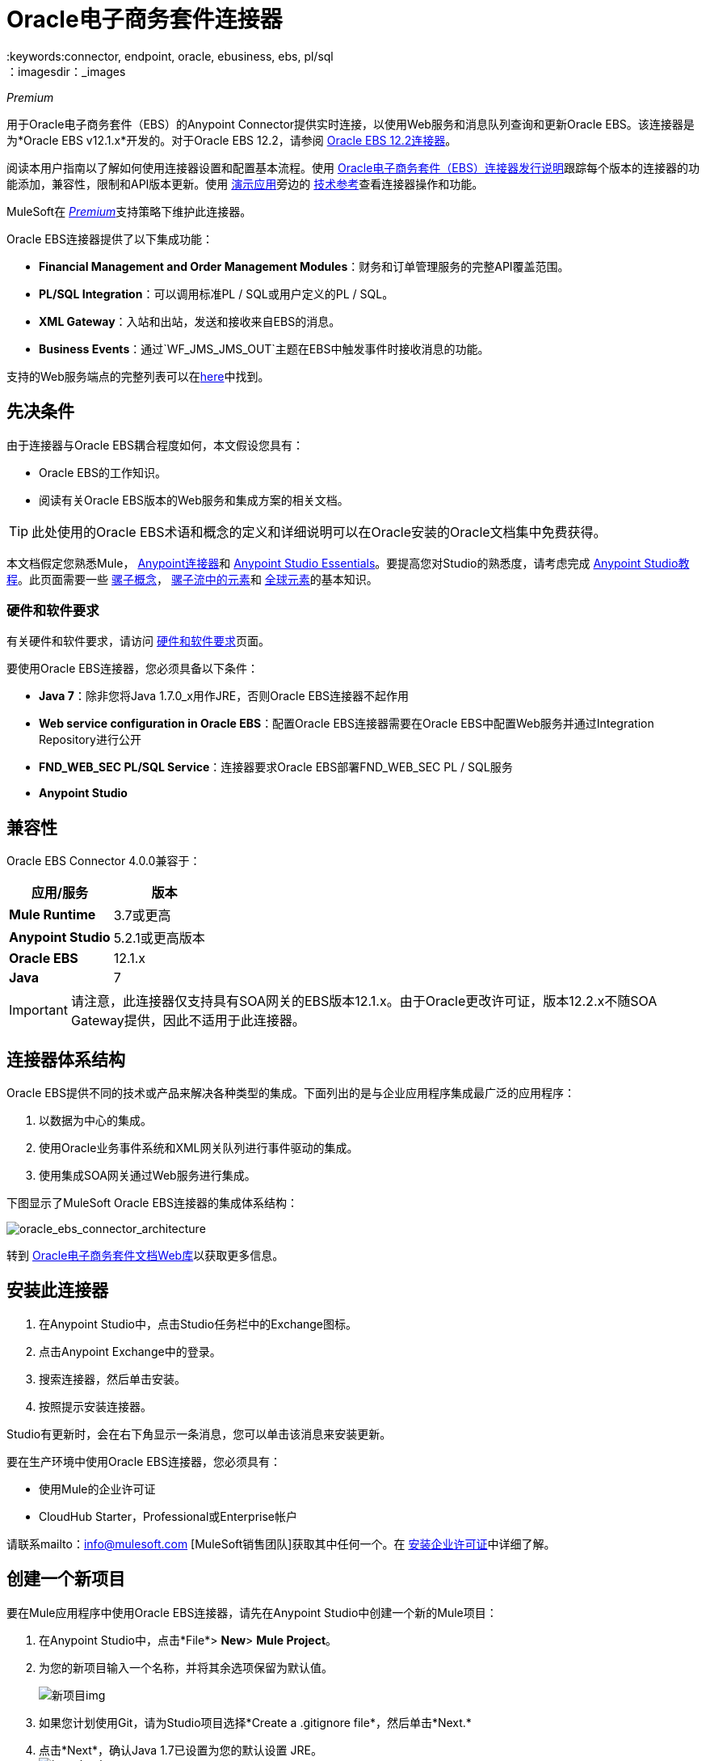 =  Oracle电子商务套件连接器
:keywords:connector, endpoint, oracle, ebusiness, ebs, pl/sql
：imagesdir：_images

_Premium_

用于Oracle电子商务套件（EBS）的Anypoint Connector提供实时连接，以使用Web服务和消息队列查询和更新Oracle EBS。该连接器是为*Oracle EBS v12.1.x*开发的。对于Oracle EBS 12.2，请参阅 link:/mule-user-guide/v/3.9/oracle-ebs-122-connector[Oracle EBS 12.2连接器]。

阅读本用户指南以了解如何使用连接器设置和配置基本流程。使用 link:/release-notes/oracle-e-business-suite-ebs-connector-release-notes[Oracle电子商务套件（EBS）连接器发行说明]跟踪每个版本的连接器的功能添加，兼容性，限制和API版本更新。使用 http://mulesoft.github.io/mule-oracle-ebs-connector/[演示应用]旁边的 http://mulesoft.github.io/mule-oracle-ebs-connector/4.0.0/apidocs/mule/oracle-ebs-config.html[技术参考]查看连接器操作和功能。

MuleSoft在 link:/mule-user-guide/v/3.9/anypoint-connectors#connector-categories[_Premium_]支持策略下维护此连接器。

Oracle EBS连接器提供了以下集成功能：

*  *Financial Management and Order Management Modules*：财务和订单管理服务的完整API覆盖范围。
*  *PL/SQL Integration*：可以调用标准PL / SQL或用户定义的PL / SQL。
*  *XML Gateway*：入站和出站，发送和接收来自EBS的消息。
*  *Business Events*：通过`WF_JMS_JMS_OUT`主题在EBS中触发事件时接收消息的功能。

支持的Web服务端点的完整列表可以在<<Supported Web Service Endpoints,here>>中找到。

== 先决条件

由于连接器与Oracle EBS耦合程度如何，本文假设您具有：

*  Oracle EBS的工作知识。
* 阅读有关Oracle EBS版本的Web服务和集成方案的相关文档。

[TIP]
此处使用的Oracle EBS术语和概念的定义和详细说明可以在Oracle安装的Oracle文档集中免费获得。


本文档假定您熟悉Mule，
link:/mule-user-guide/v/3.9/anypoint-connectors[Anypoint连接器]和
link:/anypoint-studio/v/6/index[Anypoint Studio Essentials]。要提高您对Studio的熟悉度，请考虑完成 link:/anypoint-studio/v/6/basic-studio-tutorial[Anypoint Studio教程]。此页面需要一些 link:/mule-user-guide/v/3.9/mule-concepts[骡子概念]， link:/mule-user-guide/v/3.9/elements-in-a-mule-flow[骡子流中的元素]和 link:/mule-user-guide/v/3.9/global-elements[全球元素]的基本知识。

=== 硬件和软件要求

有关硬件和软件要求，请访问 link:/mule-user-guide/v/3.9/hardware-and-software-requirements[硬件和软件要求]页面。


要使用Oracle EBS连接器，您必须具备以下条件：

*  *Java 7*：除非您将Java 1.7.0_x用作JRE，否则Oracle EBS连接器不起作用
*  *Web service configuration in Oracle EBS*：配置Oracle EBS连接器需要在Oracle EBS中配置Web服务并通过Integration Repository进行公开
*  *FND_WEB_SEC PL/SQL Service*：连接器要求Oracle EBS部署FND_WEB_SEC PL / SQL服务
*  *Anypoint Studio*

== 兼容性

Oracle EBS Connector 4.0.0兼容于：

[%header,cols="2*a"]
|===
|应用/服务|版本
| *Mule Runtime*  | 3.7或更高
| *Anypoint Studio*  | 5.2.1或更高版本
| *Oracle EBS*  | 12.1.x
| *Java*  | 7
|===

[IMPORTANT]
请注意，此连接器仅支持具有SOA网关的EBS版本12.1.x。由于Oracle更改许可证，版本12.2.x不随SOA Gateway提供，因此不适用于此连接器。

== 连接器体系结构

Oracle EBS提供不同的技术或产品来解决各种类型的集成。下面列出的是与企业应用程序集成最广泛的应用程序：

. 以数据为中心的集成。
. 使用Oracle业务事件系统和XML网关队列进行事件驱动的集成。
. 使用集成SOA网关通过Web服务进行集成。

下图显示了MuleSoft Oracle EBS连接器的集成体系结构：

image:oracle_ebs_connector_architecture.png[oracle_ebs_connector_architecture]

转到 link:https://docs.oracle.com/cd/E18727_01/index.htm[Oracle电子商务套件文档Web库]以获取更多信息。

== 安装此连接器

. 在Anypoint Studio中，点击Studio任务栏中的Exchange图标。
. 点击Anypoint Exchange中的登录。
. 搜索连接器，然后单击安装。
. 按照提示安装连接器。

Studio有更新时，会在右下角显示一条消息，您可以单击该消息来安装更新。

要在生产环境中使用Oracle EBS连接器，您必须具有：

* 使用Mule的企业许可证
*  CloudHub Starter，Professional或Enterprise帐户

请联系mailto：info@mulesoft.com [MuleSoft销售团队]获取其中任何一个。在 link:/mule-user-guide/v/3.9/installing-an-enterprise-license[安装企业许可证]中详细了解。

== 创建一个新项目

要在Mule应用程序中使用Oracle EBS连接器，请先在Anypoint Studio中创建一个新的Mule项目：

. 在Anypoint Studio中，点击*File*> *New*> *Mule Project*。
. 为您的新项目输入一个名称，并将其余选项保留为默认值。
+
image:new-proj.png[新项目img]
+
. 如果您计划使用Git，请为Studio项目选择*Create a .gitignore file*，然后单击*Next.*
+
. 点击*Next*，确认Java 1.7已设置为您的默认设置
  JRE。
 +
image:java7check.png[javacheck]
+
. 点击*Finish*创建项目。

== 配置Oracle EBS全局元素

要在Mule应用程序中使用Oracle EBS连接器，您必须配置一个全局Oracle EBS元素，该应用程序中的所有Oracle EBS连接器均可使用该元素（请阅读有关 link:/mule-user-guide/v/3.7/global-elements[全球元素]的更多信息）。
全球元素可以有三种类型：

.  _ Configuration_：用于Web服务和PL / SQL调用。
用于Business Events和XML Gateway的.  _ JMS Configuration_：出站订阅使用数据库主机，端口和SID的单独字段。
.  _ JMS URL Configuration_：用于Business Events和XML Gateway出站订阅，使用数据库URL。

[tabs]
------
[tab,title="Studio Visual Editor"]
....
Follow these steps to create an Oracle EBS global element for web services and PL/SQL invocation:

. Click the *Global Elements* tab at the base of the canvas.
. On the Global Mule Configuration Elements screen, click *Create*.
. In the *Choose Global Type wizard*, expand *Connector Configuration*, and then select *OracleEBS: Configuration*.
+
image:oracle_ebs_connector_config.png[oracle_ebs_connector_config]
+
. Click *OK*.
. Configure the parameters according to the table below.
+
[%header,cols="2*a"]

|===
|Field|Description
|*Name* |Enter a name for the configuration with which it can be referenced later.
|*Username* |Username to log into Oracle EBS web services.
|*Password* |Password for the username.
|*Host* |Enter the host of the Oracle EBS instance.
|*Port* |Enter the port of the Oracle EBS web services.
|*SSL* |If enabled, will attempt to make web services calls using HTTPS instead of HTTP.
|*TrustStore file name* |Enter the path to a custom TrustStore for HTTPS calls (optional).
|*TrustStore password* |Enter the password for the TrustStore (optional).
|*Disable Common Name Checking* |Disables Common Name (CN) Checking on SSL certificates (optional).
|*Responsibility Name* |Enter the responsibility name that is needed to execute the operation.
|*Responsibility Appl. Name* |Enter the application short name that is needed to execute the operation.
|*Security Group Name* |Enter the security group key of the Oracle EBS instance (optional). Default value is *STANDARD*.
|*NLS language* |Enter the NLS language of the Oracle EBS instance (optional). Default value is *AMERICAN*.
|*Org. ID* |Enter the organization ID of the Oracle EBS instance (optional). Default value is *204*.
|===
+
image:oracle_ebs_global_element.png[oracle_ebs_global_element]
+
. Configure your custom web services list according to the steps below:
.. Select *Create Object manually* and then click the `...` button next to it.
+
image:oracle-create-object-1.png[create-object-1]
+
.. In the pop-up window, select the plus sign (*+*) to add more entries, as needed.
.. Right-click a metadata item and click *Edit the selected metadata field* to enter the values.
+
image:oracle_ebs_enter_metadata.png[oracle_ebs_enter_metadata]
+
.. Click *OK* to save the list.
+
. Click *Test Connection* and confirm receipt of the _Connection Successful_ message.
. Click *OK* to save the global connector configurations.
+
[IMPORTANT]
Sometimes, it is necessary to create more than one global configuration. It depends on how the Oracle EBS instance is configured. One possible scenario would be to have one configuration for executing web service operations and another one for PL/SQL operations.

....
[tab,title="XML Editor"]
....
Ensure you have included the Oracle EBS namespaces in your configuration file.

[source, xml, linenums]
----
<mule xmlns="http://www.mulesoft.org/schema/mule/core"
xmlns:xsi = "http://www.w3.org/2001/XMLSchema-instance"
xmlns:oracle-ebs = " http://www.mulesoft.org/schema/mule/oracle-ebs" 
xsi:schemaLocation="
http: //www.mulesoft.org/schema/mule/core
http: //www.mulesoft.org/schema/mule/core/current/mule.xsd
 http://www.mulesoft.org/schema/mule/oracle-ebs http://www.mulesoft.org/schema/mule/oracle-ebs/current/mule-oracle-ebs.xsd
<!-- Add your flows and configuration elements here -->
</mule>
----

Follow these steps to configure a Oracle EBS connector in your application:

. Create a global Oracle EBS configuration outside and above your flows, using the following global configuration code.
+
[source, xml, linenums]
----
<oracle-ebs:config name="OracleEBS__Configuration" username="${username}" password="${password}" host="${host}" port="${port}" responsibilityName="${responsibilityName}" responsibilityApplName="${responsibilityApplName}" doc:name="OracleEBS: Configuration" disableCNCheck="true" sslEnabled="true" trustStorePassword="${tsPassword}" trustStorePath="TrustStore.ts"/>
----
+
[%autowidth.spread]
|===
|*Parameter* |*Description*
|*Name* |Enter a name for the configuration with which it can be referenced later.
|*Username* |Username to log into Oracle EBS web services.
|*Password* |Password for the username.
|*Host* |Enter the host of the Oracle EBS instance.
|*Port* |Enter the port of the Oracle EBS web services.
|*SSL* |If enabled, will attempt to make web services calls using HTTPS instead of HTTP.
|*TrustStore file name* |Enter the path to a custom TrustStore for HTTPS calls (optional).
|*TrustStore password* |Enter the password for the TrustStore (optional).
|*Disable Common Name Checking* |Disables Common Name (CN) Checking on SSL certificates (optional).
|*Responsibility Name* |Enter the responsibility name that is needed to execute the operation.
|*Responsibility Appl. Name* |Enter the application short name that is needed to execute the operation.
|*Security Group Name* |Enter the security group key of the Oracle EBS instance (optional).
|*NLS language* |Enter the NLS language of the Oracle EBS instance (optional).
|*Org. ID* |Enter the organization ID of the Oracle EBS instance (optional).
|===

....
------

[tabs]
------
[tab,title="Studio Visual Editor"]
....
Follow these steps to create an Oracle EBS global element for Business Events or XML Gateway Outbound subscriptions:

. Click the *Global Elements* tab at the base of the canvas.
. On the Global Mule Configuration Elements screen, click *Create*.
. In the *Choose Global Type wizard*, expand *Connector Configuration*, and then select *OracleEBS: JMS Configuration*.
+
image:oracle_ebs_connector_config.png[oracle_ebs_connector_config]
+
. Click *OK*.
. Configure the parameters according to the table below.
+
[%header,cols="2*a"]

|===
|Field|Description
|*Name* |Enter a name for the configuration with which it can be referenced later.
|*Username* |Username for the Oracle EBS database.
|*Password* |Enter the password for the username.
|*Host* |Enter the host of the Oracle EBS database.
|*Port* |Enter the port of the Oracle EBS database.
|*Database SID* |Enter the SID of the database.
|===
+
image:oracle_ebs_jms_global_element.png[oracle_ebs_jms_global_element]
+
. From the same global element properties window, load the required external dependency JARs:
+
image:oracle-ebs-jar-deps.png[req deps]
+
.. Click on the *Modify* button next to *Oracle AQ API*, and select the JAR file corresponding to this library. You can retrieve this file from your EBS instance, at `$ORACLE_HOME/rdbms/jlib/aqapi.jar`.
.. Do the same for the *Oracle Database JDBC Driver*. This file can also be found in your instance, at the following path: `$ORACLE_HOME/jdbc/lib/ojdbc6.jar`.
+
. Click *Test Connection* and confirm receipt of the _Connection Successful_ message.
. Click *OK* to save the global connector configurations.
+


....
[tab,title="XML Editor"]
....
Ensure you have included the Oracle EBS namespaces in your configuration file.

[source, xml, linenums]
----
<mule xmlns="http://www.mulesoft.org/schema/mule/core"
xmlns:xsi = "http://www.w3.org/2001/XMLSchema-instance"
xmlns:oracle-ebs = " http://www.mulesoft.org/schema/mule/oracle-ebs"
xsi:schemaLocation="
http: //www.mulesoft.org/schema/mule/core
http: //www.mulesoft.org/schema/mule/core/current/mule.xsd
 http://www.mulesoft.org/schema/mule/oracle-ebs http://www.mulesoft.org/schema/mule/oracle-ebs/current/mule-oracle-ebs.xsd
<!-- Add your flows and configuration elements here -->
</mule>
----

Follow these steps to configure a Oracle EBS connector in your application:

. Create a global Oracle EBS configuration outside and above your flows, using the following global configuration code.
+
[source, xml, linenums]
----
<oracle-ebs:jmsconfig name="OracleEBS__JMS_Configuration" username="${username}" password="${password}" host="${host}" port="${port}" sid="${sidd}" doc:name="OracleEBS: JMS Configuration"/>
----
+
[%autowidth.spread]
|===
|*Parameter* |*Description*
|*Name* |Enter a name for the configuration with which it can be referenced later.
|*Username* |Username for the Oracle EBS database.
|*Password* |Enter the password for the username.
|*Host* |Enter the host of the Oracle EBS database is located.
|*Port* |Enter the port of the Oracle EBS database.
|*Database SID* |Enter the SID of the database.
|===

....
------

== 使用连接器

如果您希望*subscribe to queues*，请使用Oracle EBS连接器作为消息源。如果您的目标是*invoke web service operations*，则使用该连接器作为基于操作的出站连接器。

== 名称空间和架构

在Studio中设计应用程序时，将连接器从调色板拖放到Anypoint Studio画布上的操作应自动使用连接器*namespace*和*schema location*填充XML代码。

*Namespace:* `http://www.mulesoft.org/schema/mule/oracle-ebs`
*Schema Location:* `http://www.mulesoft.org/schema/mule/oracle-ebs/current/mule-oracle-ebs.xsd`

[TIP]
如果您是在Studio的XML编辑器或其他文本编辑器中手动编码Mule应用程序，请在`<mule>`标记内*Configuration XML*的标题中定义名称空间和模式位置。

[source, xml,linenums]
----
<mule xmlns="http://www.mulesoft.org/schema/mule/core"
      xmlns:xsi="http://www.w3.org/2001/XMLSchema-instance"
      xmlns:oracle-ebs="http://www.mulesoft.org/schema/mule/oracle-ebs"
      xsi:schemaLocation="
               http://www.mulesoft.org/schema/mule/core
               http://www.mulesoft.org/schema/mule/core/current/mule.xsd
               http://www.mulesoft.org/schema/mule/oracle-ebs
               http://www.mulesoft.org/schema/mule/oracle-ebs/current/mule-oracle-ebs.xsd">

      <!-- put your global configuration elements and flows here -->

</mule>
----

== 支持的Web服务端点

这是Oracle EBS连接器支持的支持的Web服务端点的列表。

*  **Receivables**
**  _ Dqm搜索服务_（`/oracle/apps/ar/hz/service/party/DqmSearchService`）+
*** 查找派对+
**  _电子邮件业务对象服务_（`/oracle/apps/ar/hz/service/party/EmailService`）+
*** 创建电子邮件+
*** 获取电子邮件+
*** 保存电子邮件+
*** 更新电子邮件+
**  _位置业务对象服务_（`/oracle/apps/ar/hz/service/party/LocationService`）+
*** 创建位置+
*** 获取位置+
*** 保存位置+
*** 更新位置+
**  _组织业务对象服务_（`/oracle/apps/ar/hz/service/party/OrganizationService`）+
*** 创建组织+
*** 获取组织+
*** 获取组织创建+
*** 获取组织更新+
*** 保存组织+
*** 更新组织+
**  _组织联系人业务对象服务_（`/oracle/apps/ar/hz/service/party/OrgContactService`）+
*** 创建组织联系人+
*** 获取组织联系人+
*** 保存组织联系人+
*** 更新组织联系人+
**  _组织客户业务对象服务_（`/oracle/apps/ar/hz/service/account/OrgCustomerService`）+
*** 创建组织客户+
*** 获取组织Customer +
*** 获取创建的组织客户+
*** 组织客户更新+
*** 保存组织Customer +
*** 更新组织客户+
**  _派对网站业务对象服务_（`/oracle/apps/ar/hz/service/party/PartySiteService`）+
*** 创建派对网站+
*** 获取派对网站+
*** 保存派对网站+
*** 更新派对网站+
**  _ Person业务对象服务_（`/oracle/apps/ar/hz/service/party/PersonService`）+
*** 创建人+
*** 获取人+
*** 获取人员创建+
*** 获取人员更新+
*** 保存个人+
*** 更新Person +
**  _人客户业务对象服务_（`/oracle/apps/ar/hz/service/account/PersonCustomerService`）+
*** 创建个人客户+
*** 获取个人客户+
*** 获取创建的个人客户+
*** 获取个人客户更新+
*** 保存个人客户+
*** 更新Person Customer +
**  _电话业务对象服务_（`/oracle/apps/ar/hz/service/party/PhoneService`）+
*** 创建电话+
*** 获得电话+
*** 保存电话号码+
*** 更新电话+
**  _关系业务对象服务_（`/oracle/apps/ar/hz/service/party/RelationshipService`）+
*** 创建关系+
*** 获取关系+
*** 保存关系+
*** 更新关系+
**  _ Web业务对象服务_（`/oracle/apps/ar/hz/service/party/WebService`）+
*** 创建Web +
*** 获取Web +
*** 保存Web +
*** 更新Web +

关于PL / SQL函数，连接器支持以下开箱即用的功能。

*  **Install Base**
**  _管理项目实例_（`CSI_ITEM_INSTANCE_PUB`）+
*** 复制项目实例+
*** 创建项目实例+
*** 获取项目实例+
*** 获取项目实例详细信息+
*** 更新项目实例+
*  **Order Management**
**  _流程订单API_（`OE_ORDER_PUB`）+
*** 删除Line +
*** 删除订单+
*** 获取订单+
将***  ID设置为值+
*** 锁定订单+
*** 处理标题+
*** 流程行+
*** 流程订单+
*** 更新标题+
*** 更新行+
*** 值为ID +
**  _采购订单确认扩展列API_（`EC_POAO_EXT`）+
***  POAO填写Ext Lev01 +
***  POAO填充Ext Lev02 +
**  _采购订单更改确认扩展列API_（`EC_POCAO_EXT`）+
***  POCAO填入Ext Lev01 +
***  POCAO Populate Ext Lev02 +
**  _销售协议API_（`OE_BLANKET_PUB`）+
*** 处理毛毯+
**  _ Ship Conformation_（`OE_SHIP_CONFIRMATION_PUB`）+
*** 运送零点+
*  **Payables**
**  _供应商Package_（`AP_VENDOR_PUB_PKG`）+
*** 创建供应商+
*** 创建供应商联系人+
*** 创建供应商站点+
*  **Receivables**
**  _发票创建_（`AR_INVOICE_API_PUB`）+
*** 创建发票+
*** 创建单个发票+
*  **Trading Community**
**  _位置_（`HZ_LOCATION_V2PUB`）+
*** 创建位置+
*** 创建地点1 +
*** 更新位置+
*** 更新位置1 +
**  _联系人_（`HZ_PARTY_CONTACT_V2PUB`）+
*** 创建组织联系人+
*** 创建组织联系人角色+
*** 更新组织联系人+
*** 更新组织联系人角色+

=== 订阅队列或主题

* 至*subscribe to a queue or topic*（例如XML网关出站队列或业务事件主题），您需要将连接器拖至流程的"Source"部分。完成之后，并选择连接器配置，您必须从*Operation*下拉菜单中选择您希望订阅的队列/主题。

. 在Anypoint Studio中创建一个新的Mule项目。
. 将新的Flow范围元素拖到画布上。
. 在流程开始时添加一个Oracle EBS连接器作为入站端点。
. 将记录器拖到流程的流程部分。
. 根据下表配置连接器的参数。
+
[%autowidth.spread]
|===
| *Field*  | *Description*
| *Display Name*  |为应用程序中的连接器输入唯一标签。
| *Connector Configuration*  |选择您创建的"OracleEBS: JMS Configuration"元素。
| *Operation*  |从下拉列表中选择您想要订阅的队列或主题。在本例中，我们选择*Business Events*，但也可以选择*XML Gateway Outbound*。
| *Durable Subscription*  |（仅适用于Business Events）如果选中，将创建一个持久订阅。这意味着如果客户端失去连接性，在此期间上传到该主题的所有消息将在重新建立后立即被检索。
| *Subscription Name*  |（仅适用于商业活动）如果您希望创建持久订阅，您可以指定其名称。如果不是，则默认为"muleBusinessEvents"。
|===
. 保存您的配置。

商业活动的== 自定义属性
[NOTE]
====
要为除默认属性之外的业务事件设置*custom attributes*，您需要手动添加属性，并创建对该事件的订阅。
====

. 首先，*add attributes*到Oracle EBS业务事件。您甚至可以在PL / SQL客户端中运行脚本，以创建代表您需要的自定义消息或事件属性的自定义键值对。
+
////
//链接到知识库文章一旦准备就绪
[source,code,linenums]
----
CREATE OR REPLACE PROCEDURE xx_modify_event_parameters
(
p_subscription_guid IN RAW,
              	p_event             IN OUT NOCOPY wf_event_t
)  return varchar2 is
l_plist   wf_parameter_list_t := p_event.getparameterlist ();
	Begin

    -- Add code for adding new attributes to the event list

wf_event.addparametertolist (
p_name => 'QUOTE_HEADER_ID',
p_value => p_qte_header_rec.quote_header_id,
p_parameterlist => l_plist
);

		RETURN 'SUCCESS';

     EXCEPTION
          WHEN OTHERS
          THEN
             wf_core.context (
                'xxu_bes',
                'inv_po_matching',
                p_event.geteventname (),
                p_subscription_guid
             );
             wf_event.seterrorinfo (p_event, 'ERROR');
             RETURN 'ERROR';
	End;
----
////
+
. 现在为您分配新属性的活动添加订阅。
.. 转到*Workflow Administrator Web Applications*职责。选择你想修改的*Business Events*。
.. 点击加号为订单添加订单。
+
image:oracle-add-subscription.png[添加脚标加号]
+
.. 点击*Create Subscription*。
+
image:oracle-create-subscription.png[创建订阅]
+
. 为每个字段提供适当的值。查找下面的字段和值的说明，以及您在其中配置这些字段的工作区的一些屏幕截图。
..  *Subscriber*
...  *System*  - 指定您需要订阅该事件的系统
..  *Triggering Event*
...  *Event Filter*  - 输入此订阅应该触发的业务事件的名称。
..  *Execution Condition*
...  *Phase*  - 大于或等于100的值意味着订阅以异步方式触发。为此字段输入"100"。
...  *Status*  - “启用”
...  *Rule Data*  - “消息”
..  *Action Type*
...  *Action Type*  -  "Custom"
+
image:event-subscription-fields.png[事件订阅字段]
+
image:custom-event-subscription-fields.png[自定义事件订阅字段]

此时，应该设置为使用Oracle EBS连接器从排队的业务事件中检索这些自定义属性。

=== 调用Web服务操作

* 要*invoke a web service operation*，您必须将连接器拖到您的流程的"Process"部分并填写其输入参数。如果您需要调用的操作是作为Web服务公开的PL / SQL函数，请选择*Invoke PL/SQL*操作，然后从显示的*PL/SQL*和*Function*下拉菜单中进行选择在常规选项卡中。

. 在Anypoint Studio中创建一个新的Mule项目。
. 添加合适的Mule入站端点，例如HTTP侦听器或文件端点，以开始流程。
. 将Oracle EBS连接器拖到画布上，然后选择它以打开属性编辑器。
. 根据以下内容配置连接器的参数。
+
image:oracle_ebs_config.png[oracle_ebs_config]
+
[%autowidth.spread]
|===
| *Field*  | *Description*
| *Display Name*  |为应用程序中的连接器输入唯一标签。
| *Connector Configuration*  |连接到链接到此连接器的全局元素。全局元素封装有关到目标资源或服务的连接的可重用数据。选择您刚刚创建的全局"OracleEBS: Configuration"元素。
| *Operation*  |从下拉菜单中选择操作。您可以选择任何显示的操作或*Invoke PL/SQL*操作，它允许您执行从PL / SQL发布的Web服务。
| *Params*  |完成所选操作所需的参数。如果选择了*Invoke PL/SQL*操作，则需要使用要执行的操作选择*PL/SQL*和*Function*参数。
|===
. 保存您的配置。
. 如果选择*Invoke PL/SQL*操作，则需要添加一个*Transform Message*转换器以将流中的值映射到PL / SQL操作的输入参数。

==  PL / SQL操作用例

继续下面的步骤以查看一个基本示例，该示例从自定义PL / SQL Web服务执行PL / SQL操作。

[tabs]
------
[tab,title="Studio Visual Editor"]
....
image:oracle-ebs-plsql-example.png[oracle-ebs-plsql-example]

. Create a Mule project in Anypoint Studio.
. Drag an HTTP connector onto the canvas, then select it to open the properties editor console.
. Add a new HTTP Listener Configuration global element:
.. In *General Settings*, click the plus sign (*+*):
+
image:connector-configuration-dropdown-general.png[connector-configuration-dropdown-general]
+
.. Configure the following HTTP parameters:
+
[%header,cols="2*a"]
|======
|Field|Value
|*Display Name* |HTTP_Listener_Configuration
|*Port* |8081
|======
+
.. Reference the HTTP Listener Configuration global element by selecting the configuration created in the preview step, from the *Connector Configuration* dropdown:
. Drag the Oracle EBS connector onto the canvas, then configure it according to the steps below:
.. Add a new "OracleEBS: Configuration" Global Element by clicking the plus sign (*+*).
+
.. Configure the global element according to the table below:
+
[%header,cols="2*a"]
|=======
|Field|Description
|*Name* |Enter a name you prefer
|*Username* |Username to log into Oracle EBS web services.
|*Password* |Password for the username.
|*Host* |Enter the host of the Oracle EBS instance.
|*Port* |Enter the port of the Oracle EBS web services.
|*SSL* |If enabled, will attempt to make web services calls using HTTPS instead of HTTP.
|*TrustStore file name* |Enter the path to a custom TrustStore for HTTPS calls (optional).
|*TrustStore password* |Enter the password for the TrustStore (optional).
|*Disable Common Name Checking* |Disables Common Name (CN) Checking on SSL certificates (optional).
|*Responsibility Name* |Enter the responsibility name that is needed to execute the operation.
|*Responsibility Appl. Name* |Enter the application short name that is needed to execute the operation.
|*Security Group Name* |Enter the security group key of the Oracle EBS instance (optional).
|*NLS language* |Enter the NLS language of the Oracle EBS instance (optional).
|*Org. ID* |Enter the organization ID of the Oracle EBS instance (optional).
|*Custom PL/SQL web services* |Select *Create Object manually*, click the button on the right and add all custom PL/SQL web services you want to execute. In the example we use FND_WEB_SEC.
|=======
+
.. Click *Test Connection* to confirm that Mule can connect with the Oracle EBS instance. If the connection is successful, click *OK* to save the configurations. If unsuccessful, revise or correct any incorrect parameters, then test again.
. Back in the properties editor of the Oracle EBS connector, configure the remaining parameters according to the table below:
+
[%autowidth.spread]
|=====
|*Field* |*Value*
|*Display Name* |Testing custom PL/SQL operation (or any other name you prefer)
|*Connector Configuration* |Oracle (Enter name of the global element you have created)
|*Operation* |Invoke PL/SQL
|*PL/SQL* |Fnd Web Sec (custom)
|*Function* |Validate Login
|*Input Reference* |From Message `#[payload]`
|=====
+
image:oracle_ebs_connector_operation_config.png[oracle_ebs_connector_operation_config]
. Add a *Transform Message* transformer between the HTTP endpoint and the Oracle EBS connector to map the data in the HTTP endpoint to the structure required by the Oracle EBS connector.
. Configure the Input properties of the *Transform Message* component according to the steps below.
+
.. On the left, under the *Inbound Properties* tree, click on *http.query.params* and then click on the *Edit* button.
Enter the following code:
+
----
%dw 1.0
%output application/java
---
{
	"user": "sampleUser",
	"password": "samplePassword"
}
----
+
.. Enter the following DataWeave code into the *Transform Message* text editor:
+
----
%dw 1.0
%output application/xml
%namespace ns0
http://xmlns.oracle.com/apps/fnd/soaprovider/plsql/fnd_web_sec/validate_login/
---
{
	ns0#InputParameters: {
		ns0#"P_USER": inboundProperties."http.query.params".user,
		ns0#"P_PWD": inboundProperties."http.query.params".password
	}
}
----
+
. Add a *DOM to XML* transformer after the Oracle EBS Connector.
. Add a *Logger* scope right after the *DOM to XML* transformer to print the data that is being received from the Oracle EBS connector in the Mule Console. Configure the Logger according to the table below:
+
[%header,cols="2*a"]
|===
|*Field* |*Value*
|*Display Name* |Logger (or any other name you prefer)
|*Message* |Output from Transformer is `"\### EBS Test #[payload]"`
|*Level* |INFO (Default)
|===
+
. Add a *Catch Exception Strategy* and add a logger component inside it. Configure the logger message attribute with `#[payload]`, and set the level to ERROR.
+
[%header,cols="2*a"]
|===
|*Field* |*Value*
|*Display Name* |Logger (or any other name you prefer)
|*Message* |Error: #[payload]
|*Level* |ERROR
|===
+
. Save and run the project as a Mule Application by right-clicking the project name in the Package Explorer, selecting *Run As* > *Mule Application*.
.. Open a browser and load the following URL: `http://localhost:8081/?user=<username>&password=<password>`, replacing the _<username>_ and _<password>_ placeholders with a set of credentials.
.. You should see the response of the FND_WEB_SEC PL/SQL operation, informing you if the provided credentials are valid or invalid.

....
[tab,title="XML Editor"]
....

=== Example Code

[source, xml, linenums]
----
<?xml version="1.0" encoding="UTF-8"?>

<mule xmlns:dw="http://www.mulesoft.org/schema/mule/ee/dw" xmlns:http="http://www.mulesoft.org/schema/mule/http" xmlns:oracle-ebs="http://www.mulesoft.org/schema/mule/oracle-ebs" xmlns:mulexml="http://www.mulesoft.org/schema/mule/xml" xmlns="http://www.mulesoft.org/schema/mule/core" xmlns:doc="http://www.mulesoft.org/schema/mule/documentation"
	xmlns:spring="http://www.springframework.org/schema/beans"
	xmlns:xsi="http://www.w3.org/2001/XMLSchema-instance"
	xsi:schemaLocation="http://www.springframework.org/schema/beans http://www.springframework.org/schema/beans/spring-beans-current.xsd
http://www.mulesoft.org/schema/mule/core http://www.mulesoft.org/schema/mule/core/current/mule.xsd
http://www.mulesoft.org/schema/mule/http http://www.mulesoft.org/schema/mule/http/current/mule-http.xsd
http://www.mulesoft.org/schema/mule/xml http://www.mulesoft.org/schema/mule/xml/current/mule-xml.xsd
http://www.mulesoft.org/schema/mule/ee/dw http://www.mulesoft.org/schema/mule/ee/dw/current/dw.xsd
http://www.mulesoft.org/schema/mule/oracle-ebs http://www.mulesoft.org/schema/mule/oracle-ebs/current/mule-oracle-ebs.xsd">
    <http:listener-config name="HTTP_Listener_Configuration" host="0.0.0.0" port="8081" doc:name="HTTP Listener Configuration"/>
    <oracle-ebs:config name="OracleEBS__Configuration" username="${username}" password="${password}" host="${host}" port="${port}" responsibilityName="${responsibilityName}" responsibilityApplName="${responsibilityApplName}" doc:name="OracleEBS: Configuration">
        <oracle-ebs:custom-pl-sql-name-list>
            <oracle-ebs:custom-pl-sql-name-list>FND_WEB_SEC</oracle-ebs:custom-pl-sql-name-list>
        </oracle-ebs:custom-pl-sql-name-list>
    </oracle-ebs:config>
    <flow name="oracle-ebs-exampleFlow">
        <http:listener config-ref="HTTP_Listener_Configuration" path="/" doc:name="HTTP"/>
        <dw:transform-message doc:name="Transform Message">
            <dw:input-inbound-property doc:sample="map_string_string.dwl" propertyName="http.query.params"/>
            <dw:set-payload><![CDATA[%dw 1.0
%output application/xml
%namespace ns0
http://xmlns.oracle.com/apps/fnd/soaprovider/plsql/fnd_web_sec/validate_login/
---
{
	ns0#InputParameters: {
		ns0#"P_USER": inboundProperties."http.query.params".user,
		ns0#"P_PWD": inboundProperties."http.query.params".password
	}
}]]></dw:set-payload>
        </dw:transform-message>
        <oracle-ebs:invoke-pl-sql config-ref="OracleEBS__Configuration" type="fnd_web_sec||VALIDATE_LOGIN" doc:name="OracleEBS"/>
        <mulexml:dom-to-xml-transformer doc:name="DOM to XML"/>
        <logger message="### EBS Test #[payload]" level="INFO" doc:name="Logger"/>
    </flow>
    <catch-exception-strategy name="oracle-ebs-exampleCatch_Exception_Strategy">
        <logger message="Error: #[payload]" level="ERROR" doc:name="Logger"/>
    </catch-exception-strategy>
</mule>
----

....
------

== 商业活动用例

本用例描述了如何配置基本流程以便将连接器用作源。更具体地说，该示例应用程序将订阅Business Events主题并记录从该主题到达的所有消息。


[tabs]
------
[tab,title="Studio Visual Editor"]
....
image:oracle-ebs-biz-events-use-case.png[oracle_ebs_example_flow_source]

. Create a new Mule project in Anypoint Studio.
. Drag a new *Flow* scope element onto the canvas.
. Add an Oracle EBS connector as an inbound endpoint at the beginning of the flow.
+
image:oracle_ebs_config_source_2.png[oracle_ebs_config_source_2]
+
.. Add a new "OracleEBS: JMS Configuration" Global Element by clicking the green plus sign (*+*).
.. Configure the global element according to the table below:
+
[%header,cols="2*a"]
|=======
|Field|Description
|*Name* |Enter a name for the configuration with which it can be referenced later.
|*Username* |Username for the Oracle EBS database.
|*Password* |Enter the password for the username.
|*Host* |Enter the host of the Oracle EBS database.
|*Port* |Enter the port of the Oracle EBS database.
|*Database SID* |Enter the SID of the database.
|*Required dependencies* |Select the location in your local file system for the Oracle AQ API and Oracle JDBC Driver JAR files. Both are used in the Test Connection process and subscription to queues and topics.
|=======
+
.. Click *Test Connection* to confirm that Mule can connect with the Oracle EBS instance. If the connection is successful, click *OK* to save the configurations. If unsuccessful, revise or correct any incorrect parameters, then test again.
. Back in the properties editor of the Oracle EBS connector, configure the remaining parameters according to the table below:
+
[%autowidth.spread]
|=====
|*Field* |*Value*
|*Display Name* |Business Events (or any other name you prefer)
|*Connector Configuration* |OracleEBS__Configuration (Enter name of the global element you have created)
|*Operation* |Business events
|*Durable Subscription* |If checked, a durable subscription will be created. This means that if the client loses connectivity, all messages uploaded to the topic during this period will be retrieved as soon as it is restablished.
|*Subscription Name* |If you wish to create a durable subscription, you can specify its name. If not, it will default to "muleBusinessEvents".
|=====
+
. Add a *Logger* scope right after the EBS Connector, to print the messages received from the Business Events topic in the Mule Console. Configure the Logger according to the table below:
+
[%header,cols="2*a"]
|===
|*Field* |*Value*
|*Display Name* |Logger (or any other name you prefer)
|*Message* |`#[payload]`
|*Level* |INFO (Default)
|===
+
. Save and run the project as a Mule Application by right-clicking the project name in the Package Explorer, selecting *Run As* > *Mule Application*.
.. For every Business Event that is fired, you will see the corresponding message taken from the queue in the console log.
....
[tab,title="XML Editor"]
....

=== Example Code

[source, xml, linenums]
----
<?xml version="1.0" encoding="UTF-8"?>

<mule xmlns:oracle-ebs="http://www.mulesoft.org/schema/mule/oracle-ebs" xmlns="http://www.mulesoft.org/schema/mule/core" xmlns:doc="http://www.mulesoft.org/schema/mule/documentation"
	xmlns:spring="http://www.springframework.org/schema/beans"
	xmlns:xsi="http://www.w3.org/2001/XMLSchema-instance"
	xsi:schemaLocation="http://www.springframework.org/schema/beans http://www.springframework.org/schema/beans/spring-beans-current.xsd
http://www.mulesoft.org/schema/mule/core http://www.mulesoft.org/schema/mule/core/current/mule.xsd
http://www.mulesoft.org/schema/mule/oracle-ebs http://www.mulesoft.org/schema/mule/oracle-ebs/current/mule-oracle-ebs.xsd">
    <oracle-ebs:jmsconfig name="OracleEBS__JMS_Configuration" doc:name="OracleEBS: JMS Configuration" host="${host}" password="${password}" port="${port}" sid="${sid}" username="${username}"/>
    <flow name="demo-business-eventsFlow">
        <oracle-ebs:business-events config-ref="OracleEBS__JMS_Configuration" doc:name="OracleEBS (Streaming)"/>
        <logger message="#[payload]" level="INFO" doc:name="Logger"/>
    </flow>
</mule>
----

....
------

== 资源

* 有关Oracle EBS的更多信息，请访问 link:http://www.oracle.com/us/products/applications/ebusiness/overview/index.html[Oracle网站]。
* 访问Oracle EBS连接器 link:/release-notes/oracle-e-business-suite-ebs-connector-release-notes[发行说明]。
